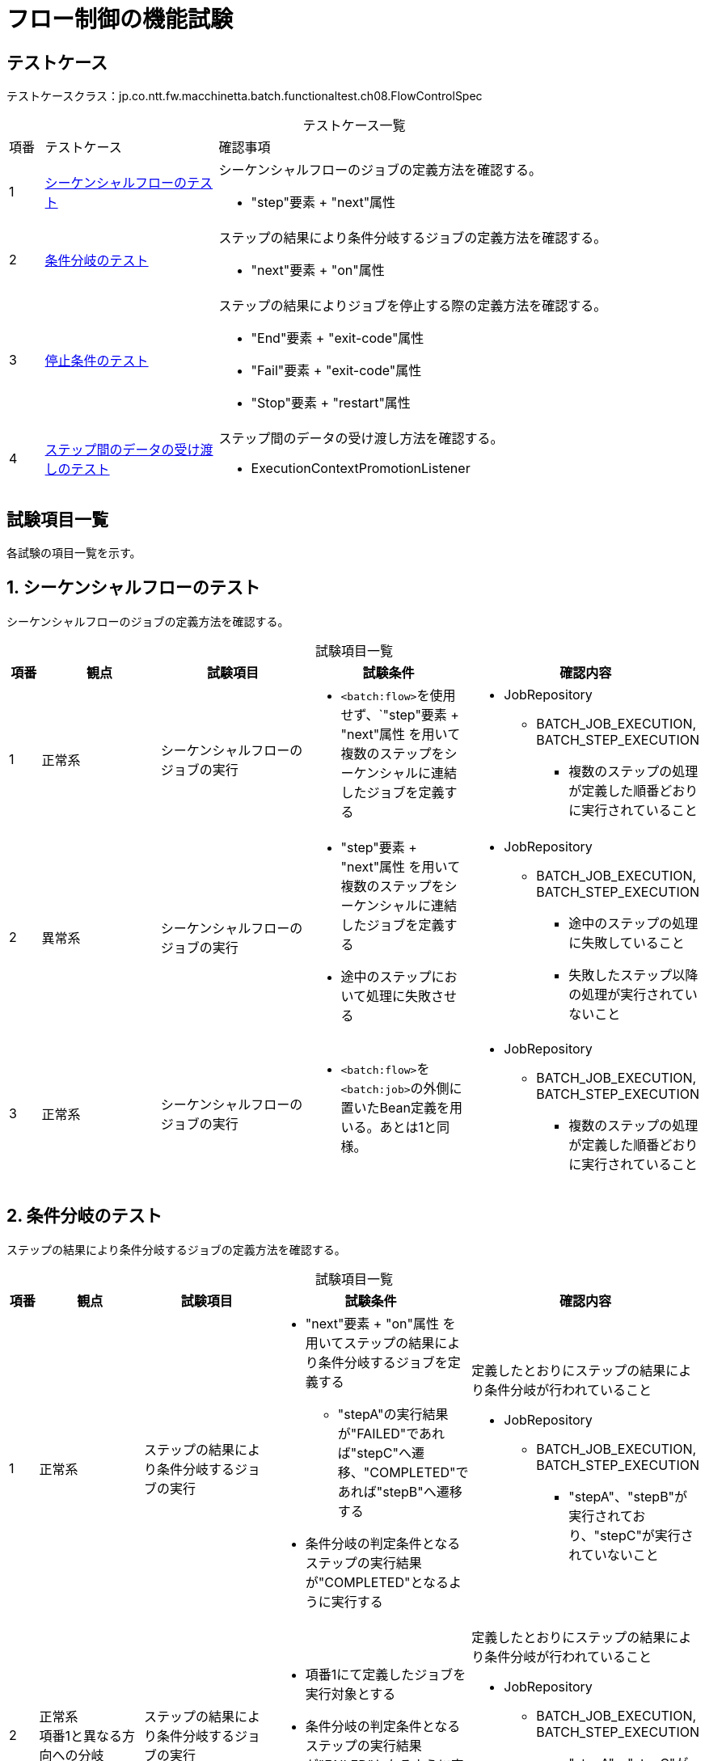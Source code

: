 = フロー制御の機能試験
:table-caption!:
:icons: font

== テストケース
テストケースクラス：jp.co.ntt.fw.macchinetta.batch.functionaltest.ch08.FlowControlSpec

[cols="5,25,70a", options="headers"]
.テストケース一覧
|===
|項番
|テストケース
|確認事項

|1
|<<SequentialFlow>>
|シーケンシャルフローのジョブの定義方法を確認する。

* "step"要素 + "next"属性

|2
|<<ConditionalFlow>>
|ステップの結果により条件分岐するジョブの定義方法を確認する。

* "next"要素 + "on"属性

|3
|<<StopCondition>>
|ステップの結果によりジョブを停止する際の定義方法を確認する。

* "End"要素 + "exit-code"属性
* "Fail"要素 + "exit-code"属性
* "Stop"要素 + "restart"属性

|4
|<<PassingDataToFutureSteps>>
|ステップ間のデータの受け渡し方法を確認する。

* ExecutionContextPromotionListener

|===

== 試験項目一覧
各試験の項目一覧を示す。

:sectnums:
:leveloffset: -1

[[SequentialFlow]]
=== シーケンシャルフローのテスト
シーケンシャルフローのジョブの定義方法を確認する。

[cols="5,20,25,25a,25a", options="header"]
.試験項目一覧
|===
|項番
|観点
|試験項目
|試験条件
|確認内容

|1
|正常系
|シーケンシャルフローのジョブの実行
|
* ``<batch:flow>``を使用せず、`"step"要素 + "next"属性 を用いて複数のステップをシーケンシャルに連結したジョブを定義する
|
* JobRepository
** BATCH_JOB_EXECUTION, BATCH_STEP_EXECUTION
*** 複数のステップの処理が定義した順番どおりに実行されていること

|2
|異常系
|シーケンシャルフローのジョブの実行
|
* "step"要素 + "next"属性 を用いて複数のステップをシーケンシャルに連結したジョブを定義する
* 途中のステップにおいて処理に失敗させる
|
* JobRepository
** BATCH_JOB_EXECUTION, BATCH_STEP_EXECUTION
*** 途中のステップの処理に失敗していること
*** 失敗したステップ以降の処理が実行されていないこと

|3
|正常系
|シーケンシャルフローのジョブの実行
|
* ``<batch:flow>``を``<batch:job>``の外側に置いたBean定義を用いる。あとは1と同様。
|
* JobRepository
** BATCH_JOB_EXECUTION, BATCH_STEP_EXECUTION
*** 複数のステップの処理が定義した順番どおりに実行されていること

|===

[[ConditionalFlow]]
=== 条件分岐のテスト
ステップの結果により条件分岐するジョブの定義方法を確認する。

[cols="5,20,25,25a,25a", options="header"]
.試験項目一覧
|===
|項番
|観点
|試験項目
|試験条件
|確認内容

|1
|正常系
|ステップの結果により条件分岐するジョブの実行
|
* "next"要素 + "on"属性 を用いてステップの結果により条件分岐するジョブを定義する
** "stepA"の実行結果が"FAILED"であれば"stepC"へ遷移、"COMPLETED"であれば"stepB"へ遷移する
* 条件分岐の判定条件となるステップの実行結果が"COMPLETED"となるように実行する
|定義したとおりにステップの結果により条件分岐が行われていること

* JobRepository
** BATCH_JOB_EXECUTION, BATCH_STEP_EXECUTION
*** "stepA"、"stepB"が実行されており、"stepC"が実行されていないこと

|2
|正常系 +
項番1と異なる方向への分岐
|ステップの結果により条件分岐するジョブの実行
|* 項番1にて定義したジョブを実行対象とする
* 条件分岐の判定条件となるステップの実行結果が"FAILED"となるように実行する
|定義したとおりにステップの結果により条件分岐が行われていること

* JobRepository
** BATCH_JOB_EXECUTION, BATCH_STEP_EXECUTION
*** "stepA"、"stepC"が実行されており、"stepB"が実行されていないこと

|3
|異常系
|ステップの結果により条件分岐するジョブの実行
|* "next"要素 + "on"属性 を用いてステップの結果により条件分岐するジョブを定義する
* 条件分岐の判定条件となるステップの実行結果がいずれの判定条件にも該当しないように実行する
|例外が発生し、ジョブが失敗すること

* ログ出力
** 条件分岐の判定の際に例外が発生していること
* JobRepository
** BATCH_JOB_EXECUTION, BATCH_STEP_EXECUTION
*** ジョブが失敗しており、後続のジョブが実行されていないこと

|4
|異常系 +
項番2の代替ステップの失敗と回復
|ステップの結果により条件分岐するジョブの実行と回復処理
|* "next"要素 + "on"属性 を用いてステップの結果により条件分岐するジョブを定義する
* 試験項目2.と同様に代替ステップに遷移させ、さらに代替ステップが失敗したとき、
リスタート時に代替ステップのみが再実行されること
|

1. 代替ステップ失敗の確認
** BATCH_JOB_EXECUTION, BATCH_STEP_EXECUTION
*** "stepA"、"stepC"が実行されており、"stepB"が実行されていないこと
*** "stepA"の終了ステータスが"ABANDONED"であること
*** "stepC"の終了ステータスが"FAILED"であること

2. リスタートによる回復の確認
** BATCH_JOB_EXECUTION, BATCH_STEP_EXECUTION
*** "stepA"がスキップされ、"stepC"が再実行されること
*** "stepC"の終了ステータス"COMPLETED"であるレコードが追加されていること
*** ジョブステータス"COMPLETED"のレコードが追加されていること

|===

[[StopCondition]]
=== 停止条件のテスト
ステップの結果によりジョブを停止する際の定義方法を確認する。

[cols="5,20,25,25a,25a", options="header"]
.試験項目一覧
|===
|項番
|観点
|試験項目
|試験条件
|確認内容

|1
|正常系 +
"End"要素を使用 +
"exit-code"属性不使用
|"End"要素を使用して停止条件のを指定したジョブの実行
|
* 複数ステップから構成されるシーケンシャルなジョブを定義する
* 途中のステップに"End"要素を使用して停止条件を指定する
** "exit-code"属性は定義しない
* "End"要素を指定したステップの実行結果が"on"属性に指定した値と合致する条件となるようにジョブを実行する
|定義したとおりにジョブが停止されていること

* JobRepository
** BATCH_JOB_EXECUTION, BATCH_STEP_EXECUTION
*** "End"要素を指定したステップにてジョブがステータス"COMPLETED"で停止していること
*** 後続のステップの処理が実行されていないこと

|2
|正常系 +
"End"要素を使用 +
"exit-code"属性使用
|"End"要素を使用して停止条件のを指定したジョブの実行
|
* 複数ステップから構成されるシーケンシャルなジョブを定義する
* 途中のステップに"End"要素を使用して停止条件を指定する
** "exit-code"属性に任意のステータスを定義する
* "End"要素を指定したステップの実行結果が"on"属性に指定した値と合致する条件となるようにジョブを実行する
|定義したとおりにジョブが停止されていること

* JobRepository
** BATCH_JOB_EXECUTION, BATCH_STEP_EXECUTION
*** "End"要素を指定したステップにてジョブが"exit-code"属性に指定したステータスで停止していること
*** 後続のステップの処理が実行されていないこと

|3
|正常系 +
"End"要素を使用 +
ジョブ停止条件に合致しない場合
|"End"要素を使用して停止条件のを指定したジョブの実行
|
* 複数ステップから構成されるシーケンシャルなジョブを定義する
* 途中のステップに"End"要素を使用して停止条件を指定する
** "exit-code"属性の指定は任意
* "End"要素を指定したステップの実行結果が"on"属性に指定した値と合致しない条件となるようにジョブを実行する
|ジョブが停止されずに後続のステップへ処理が移っていること

* JobRepository
** BATCH_JOB_EXECUTION, BATCH_STEP_EXECUTION
*** ジョブが途中で停止せず、最後のステップまで実行されていること

|4
|異常系 +
"Fail"要素を使用 +
"exit-code"属性不使用
|"Fail"要素を使用して停止条件のを指定したジョブの実行
|
* 複数ステップから構成されるシーケンシャルなジョブを定義する
* 途中のステップに"Fail"要素を使用して停止条件を指定する
** "exit-code"属性は定義しない
* "Fail"要素を指定したステップの実行結果が"on"属性に指定した値と合致する条件となるようにジョブを実行する
|定義したとおりにジョブが停止されていること

* JobRepository
** BATCH_JOB_EXECUTION, BATCH_STEP_EXECUTION
*** "End"要素を指定したステップにてジョブがステータス"FAILED"で停止していること
*** 後続のステップの処理が実行されていないこと

|5
|異常系 +
"Fail"要素を使用 +
"exit-code"属性使用
|"Fail"要素を使用して停止条件のを指定したジョブの実行
|
* 複数ステップから構成されるシーケンシャルなジョブを定義する
* 途中のステップに"Fail"要素を使用して停止条件を指定する
** "exit-code"属性に任意のステータスを定義する
* "Fail"要素を指定したステップの実行結果が"on"属性に指定した値と合致する条件となるようにジョブを実行する
|定義したとおりにジョブが停止されていること

* JobRepository
** BATCH_JOB_EXECUTION, BATCH_STEP_EXECUTION
*** "End"要素を指定したステップにてジョブが"exit-code"属性に指定したステータスで停止していること
*** 後続のステップの処理が実行されていないこと

|6
|異常系 +
"Fail"要素を使用 +
ジョブ停止条件に合致しない場合
|"Fail"要素を使用して停止条件のを指定したジョブの実行
|
* 複数ステップから構成されるシーケンシャルなジョブを定義する
* 途中のステップに"Fail"要素を使用して停止条件を指定する
** "exit-code"属性の指定は任意
* "Fail"要素を指定したステップの実行結果が"on"属性に指定した値と合致しない条件となるようにジョブを実行する
|ジョブが停止されずに後続のステップへ処理が移っていること

* (AND条件として統合可能のため、項番3と併用する)
* JobRepository
** BATCH_JOB_EXECUTION, BATCH_STEP_EXECUTION
*** ジョブが途中で停止せず、最後のステップまで実行されていること

|7
|正常系 +
"Stop"要素を使用
|"Stop"要素を使用して停止条件のを指定したジョブの実行
|
* 複数ステップから構成されるシーケンシャルなジョブを定義する
* 途中のステップに"Stop"要素、"restart"属性を使用して停止条件を指定する
. 停止するためにジョブを実行
** "Stop"要素を指定したステップの実行結果が"on"属性に指定した値と合致する条件となるようにジョブを実行する
. リスタートするためにジョブを実行
** 停止時の状態を確認したら、ジョブをリスタートさせる
|

. ジョブが停止したことを確認
* 定義したとおりにジョブが停止されていること
** JobRepository
*** BATCH_JOB_EXECUTION, BATCH_STEP_EXECUTION
**** "Stop"要素を指定したステップにてジョブがステータス"STOPPED"で停止していること
**** 後続のステップの処理が実行されていないこと
**** TODO `BATCH-2315` のバグにより、フロー内停止は exit-code=""（空白）を明示する。

. ジョブがリスタートしたことを確認
** ログから停止前のステップが実行されていないこと
** ログからrestart属性に指定したステップ以降が実行されれいること
** JobRepository
*** BATCH_JOB_EXECUTION, BATCH_STEP_EXECUTION
**** ジョブが正常終了していること
**** 後続のステップの処理が実行されたこと（各ステップが正常終了している）

|8
|正常系 +
"Stop"要素を使用 +
ジョブ停止条件に合致しない場合
|"Fail"要素を使用して停止条件のを指定したジョブの実行
|
* 複数ステップから構成されるシーケンシャルなジョブを定義する
* 途中のステップに"stop"要素を使用して停止条件を指定する
* "stop"要素を指定したステップの実行結果が"on"属性に指定した値と合致しない条件となるようにジョブを実行する
|ジョブが停止されずに後続のステップへ処理が移っていること

* (AND条件として統合可能のため、項番3と併用する)
* JobRepository
** BATCH_JOB_EXECUTION, BATCH_STEP_EXECUTION
*** ジョブが途中で停止せず、最後のステップまで実行されていること

|9
|正常系 +
"Stop"要素を使用  +
"exit-code"属性使用
|"Fail"要素を使用して停止条件のを指定したジョブの実行
|
* 複数ステップから構成されるシーケンシャルなジョブを定義する
* 途中のステップに"stop"要素を使用して停止条件を指定する
* "stop"要素を指定したステップの実行結果が"on"属性に指定した値と合致しない条件となるようにジョブを実行する
|ジョブが停止されずに後続のステップへ処理が移っていること

* TODO 本試験は BATCH-2315 のバグにより、カスタムなexit-codeによる非停止フローが指定できない。
このため、下記「最後のステップ」はNOOPとなる。
* JobRepository
** BATCH_JOB_EXECUTION, BATCH_STEP_EXECUTION
** "Stop"要素を指定したステップにてジョブが"exit-code"属性に指定したステータスで停止していること
*** ジョブが途中で停止せず、最後のステップまで実行されていること

|===

[[PassingDataToFutureSteps]]
=== ステップ間のデータの受け渡しのテスト
ステップ間のデータの受け渡し方法を確認する。

[cols="5,20,25,25a,25a", options="header"]
.試験項目一覧
|===
|項番
|観点
|試験項目
|試験条件
|確認内容

|1
|正常系
|ステップ間でデータを受け渡すジョブの実行(タスクレット方式)
|
* 引数から得られる``ExecutionContext``を介し、``ExecutionContextPromotionListener``を用いてステップ間でデータを受け渡すジョブを定義する。
|ステップ間でデータが受け渡されていること

* ログ出力orジョブの出力結果
** ステップ間でデータが受け渡されていること

|2
|正常系
|ステップ間でデータを受け渡すジョブの実行(チャンク方式)
|
* ``ItemProcessor``と``@AfterStep``、``@BeforeStep``を使用して``ExecutionContext``を介し、``ExecutionContextPromotionListener``を用いてステップ間でデータを受け渡すジョブを定義する。
|ステップ間でデータが受け渡されていること

* ログ出力orジョブの出力結果
** ステップ間でデータが受け渡されていること

|===

